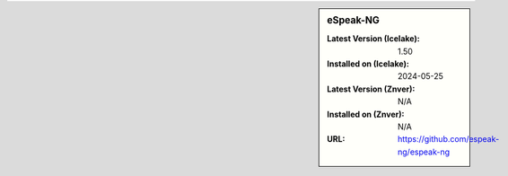 .. sidebar:: eSpeak-NG

   :Latest Version (Icelake): 1.50
   :Installed on (Icelake): 2024-05-25
   :Latest Version (Znver): N/A
   :Installed on (Znver): N/A
   :URL: https://github.com/espeak-ng/espeak-ng
